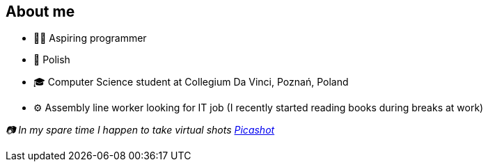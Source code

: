 == About me
* 🧙‍♂️ Aspiring programmer
* 🥟 Polish
* 🎓 Computer Science student at Collegium Da Vinci, Poznań, Poland
* ⚙️ Assembly line worker looking for IT job (I recently started reading books during breaks at work)

_📷 In my spare time I happen to take virtual shots https://pseu.picashot.me/[Picashot]_

